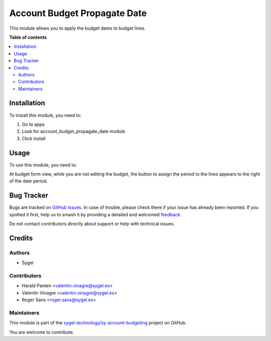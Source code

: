 =============================
Account Budget Propagate Date
=============================

.. 
   !!!!!!!!!!!!!!!!!!!!!!!!!!!!!!!!!!!!!!!!!!!!!!!!!!!!
   !! This file is generated by oca-gen-addon-readme !!
   !! changes will be overwritten.                   !!
   !!!!!!!!!!!!!!!!!!!!!!!!!!!!!!!!!!!!!!!!!!!!!!!!!!!!
   !! source digest: sha256:59a00e486838e5fa74b70c6a790f9d7d27c8571ea09bf93c23dcacc133214415
   !!!!!!!!!!!!!!!!!!!!!!!!!!!!!!!!!!!!!!!!!!!!!!!!!!!!

.. |badge1| image:: https://img.shields.io/badge/maturity-Beta-yellow.png
    :target: https://odoo-community.org/page/development-status
    :alt: Beta
.. |badge2| image:: https://img.shields.io/badge/licence-AGPL--3-blue.png
    :target: http://www.gnu.org/licenses/agpl-3.0-standalone.html
    :alt: License: AGPL-3
.. |badge3| image:: https://img.shields.io/badge/github-sygel--technology%2Fsy--account--budgeting-lightgray.png?logo=github
    :target: https://github.com/sygel-technology/sy-account-budgeting/tree/17.0/account_budget_propagate_date
    :alt: sygel-technology/sy-account-budgeting

|badge1| |badge2| |badge3|

This module allows you to apply the budget dates to budget lines.

**Table of contents**

.. contents::
   :local:

Installation
============

To install this module, you need to:

1. Go to apps
2. Look for account_budget_propagate_date module
3. Click install

Usage
=====

To use this module, you need to:

At budget form view, while you are not editing the budget, the button to
assign the period to the lines appears to the right of the date period.

Bug Tracker
===========

Bugs are tracked on `GitHub Issues <https://github.com/sygel-technology/sy-account-budgeting/issues>`_.
In case of trouble, please check there if your issue has already been reported.
If you spotted it first, help us to smash it by providing a detailed and welcomed
`feedback <https://github.com/sygel-technology/sy-account-budgeting/issues/new?body=module:%20account_budget_propagate_date%0Aversion:%2017.0%0A%0A**Steps%20to%20reproduce**%0A-%20...%0A%0A**Current%20behavior**%0A%0A**Expected%20behavior**>`_.

Do not contact contributors directly about support or help with technical issues.

Credits
=======

Authors
-------

* Sygel

Contributors
------------

-  Harald Panten <valentin.vinagre@sygel.es>
-  Valentín Vinagre <valentin.vinagre@sygel.es>
-  Roger Sans <roger.sans@sygel.es>

Maintainers
-----------

This module is part of the `sygel-technology/sy-account-budgeting <https://github.com/sygel-technology/sy-account-budgeting/tree/17.0/account_budget_propagate_date>`_ project on GitHub.

You are welcome to contribute.
